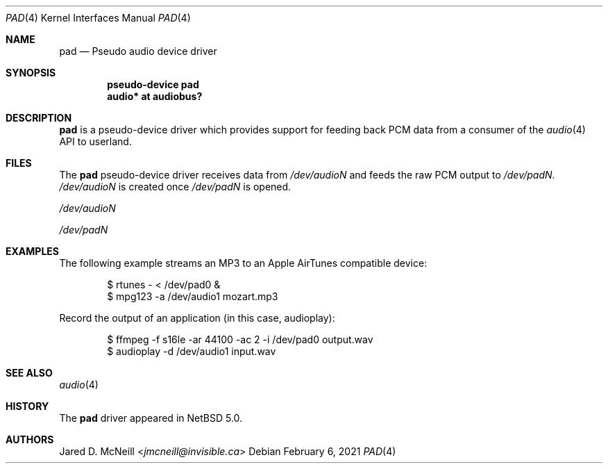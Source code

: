 .\" $NetBSD: pad.4,v 1.8 2021/02/06 12:01:57 nia Exp $
.\"
.\" Copyright (c) 2007 Jared D. McNeill <jmcneill@invisible.ca>
.\" All rights reserved.
.\"
.\" Redistribution and use in source and binary forms, with or without
.\" modification, are permitted provided that the following conditions
.\" are met:
.\" 1. Redistributions of source code must retain the above copyright
.\"    notice, this list of conditions and the following disclaimer.
.\" 2. Redistributions in binary form must reproduce the above copyright
.\"    notice, this list of conditions and the following disclaimer in the
.\"    documentation and/or other materials provided with the distribution.
.\"
.\" THIS SOFTWARE IS PROVIDED BY THE NETBSD FOUNDATION, INC. AND CONTRIBUTORS
.\" ``AS IS'' AND ANY EXPRESS OR IMPLIED WARRANTIES, INCLUDING, BUT NOT LIMITED
.\" TO, THE IMPLIED WARRANTIES OF MERCHANTABILITY AND FITNESS FOR A PARTICULAR
.\" PURPOSE ARE DISCLAIMED.  IN NO EVENT SHALL THE FOUNDATION OR CONTRIBUTORS
.\" BE LIABLE FOR ANY DIRECT, INDIRECT, INCIDENTAL, SPECIAL, EXEMPLARY, OR
.\" CONSEQUENTIAL DAMAGES (INCLUDING, BUT NOT LIMITED TO, PROCUREMENT OF
.\" SUBSTITUTE GOODS OR SERVICES; LOSS OF USE, DATA, OR PROFITS; OR BUSINESS
.\" INTERRUPTION) HOWEVER CAUSED AND ON ANY THEORY OF LIABILITY, WHETHER IN
.\" CONTRACT, STRICT LIABILITY, OR TORT (INCLUDING NEGLIGENCE OR OTHERWISE)
.\" ARISING IN ANY WAY OUT OF THE USE OF THIS SOFTWARE, EVEN IF ADVISED OF THE
.\" POSSIBILITY OF SUCH DAMAGE.
.\"
.Dd February 6, 2021
.Dt PAD 4
.Os
.Sh NAME
.Nm pad
.Nd Pseudo audio device driver
.Sh SYNOPSIS
.Cd "pseudo-device pad"
.Cd "audio* at audiobus?"
.Sh DESCRIPTION
.Nm
is a pseudo-device driver which provides support for feeding back PCM data
from a consumer of the
.Xr audio 4
API to userland.
.Sh FILES
The
.Nm
pseudo-device driver receives data from
.Pa /dev/audioN
and feeds the raw PCM output to
.Pa /dev/padN .
.Pa /dev/audioN
is created once
.Pa /dev/padN
is opened.
.Bl -item
.It
.Pa /dev/audioN
.It
.Pa /dev/padN
.El
.Sh EXAMPLES
The following example streams an MP3 to an Apple AirTunes compatible device:
.Bd -literal -offset indent
$ rtunes - < /dev/pad0 &
$ mpg123 -a /dev/audio1 mozart.mp3
.Ed
.Pp
Record the output of an application (in this case, audioplay):
.Bd -literal -offset indent
$ ffmpeg -f s16le -ar 44100 -ac 2 -i /dev/pad0 output.wav
$ audioplay -d /dev/audio1 input.wav
.Ed
.Sh SEE ALSO
.Xr audio 4
.Sh HISTORY
The
.Nm
driver
appeared in
.Nx 5.0 .
.Sh AUTHORS
.An Jared D. McNeill Aq Mt jmcneill@invisible.ca
